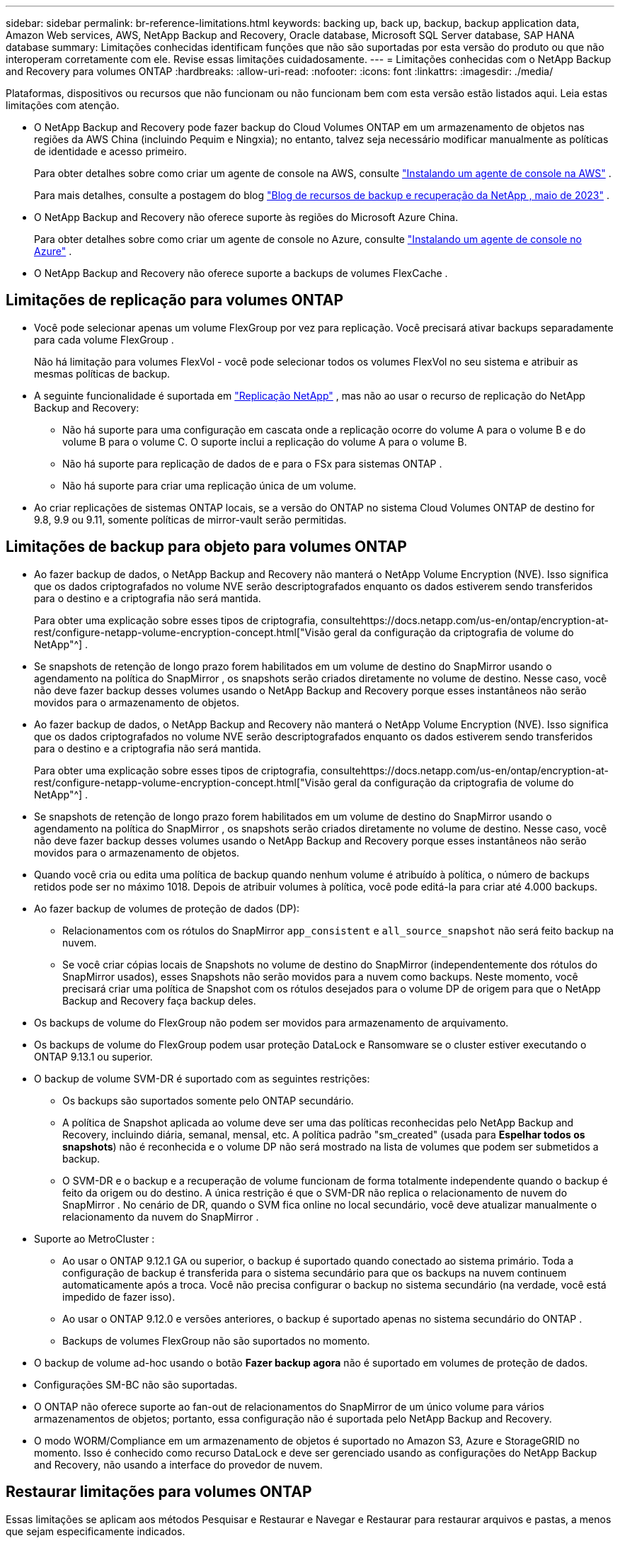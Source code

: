 ---
sidebar: sidebar 
permalink: br-reference-limitations.html 
keywords: backing up, back up, backup, backup application data, Amazon Web services, AWS, NetApp Backup and Recovery, Oracle database, Microsoft SQL Server database, SAP HANA database 
summary: Limitações conhecidas identificam funções que não são suportadas por esta versão do produto ou que não interoperam corretamente com ele. Revise essas limitações cuidadosamente. 
---
= Limitações conhecidas com o NetApp Backup and Recovery para volumes ONTAP
:hardbreaks:
:allow-uri-read: 
:nofooter: 
:icons: font
:linkattrs: 
:imagesdir: ./media/


[role="lead"]
Plataformas, dispositivos ou recursos que não funcionam ou não funcionam bem com esta versão estão listados aqui.  Leia estas limitações com atenção.

* O NetApp Backup and Recovery pode fazer backup do Cloud Volumes ONTAP em um armazenamento de objetos nas regiões da AWS China (incluindo Pequim e Ningxia); no entanto, talvez seja necessário modificar manualmente as políticas de identidade e acesso primeiro.
+
Para obter detalhes sobre como criar um agente de console na AWS, consulte https://docs.netapp.com/us-en/console-setup-admin/task-install-connector-aws-bluexp.html["Instalando um agente de console na AWS"^] .

+
Para mais detalhes, consulte a postagem do blog https://community.netapp.com/t5/Tech-ONTAP-Blogs/BlueXP-Backup-and-Recovery-Feature-Blog-May-23-Updates/ba-p/444052["Blog de recursos de backup e recuperação da NetApp , maio de 2023"^] .

* O NetApp Backup and Recovery não oferece suporte às regiões do Microsoft Azure China.
+
Para obter detalhes sobre como criar um agente de console no Azure, consulte https://docs.netapp.com/us-en/console-setup-admin/task-install-connector-azure-bluexp.html["Instalando um agente de console no Azure"^] .

* O NetApp Backup and Recovery não oferece suporte a backups de volumes FlexCache .




== Limitações de replicação para volumes ONTAP

* Você pode selecionar apenas um volume FlexGroup por vez para replicação.  Você precisará ativar backups separadamente para cada volume FlexGroup .
+
Não há limitação para volumes FlexVol - você pode selecionar todos os volumes FlexVol no seu sistema e atribuir as mesmas políticas de backup.

* A seguinte funcionalidade é suportada em https://docs.netapp.com/us-en/data-services-replication/index.html["Replicação NetApp"] , mas não ao usar o recurso de replicação do NetApp Backup and Recovery:
+
** Não há suporte para uma configuração em cascata onde a replicação ocorre do volume A para o volume B e do volume B para o volume C. O suporte inclui a replicação do volume A para o volume B.
** Não há suporte para replicação de dados de e para o FSx para sistemas ONTAP .
** Não há suporte para criar uma replicação única de um volume.


* Ao criar replicações de sistemas ONTAP locais, se a versão do ONTAP no sistema Cloud Volumes ONTAP de destino for 9.8, 9.9 ou 9.11, somente políticas de mirror-vault serão permitidas.




== Limitações de backup para objeto para volumes ONTAP

* Ao fazer backup de dados, o NetApp Backup and Recovery não manterá o NetApp Volume Encryption (NVE).  Isso significa que os dados criptografados no volume NVE serão descriptografados enquanto os dados estiverem sendo transferidos para o destino e a criptografia não será mantida.
+
Para obter uma explicação sobre esses tipos de criptografia, consultehttps://docs.netapp.com/us-en/ontap/encryption-at-rest/configure-netapp-volume-encryption-concept.html["Visão geral da configuração da criptografia de volume do NetApp"^] .



* Se snapshots de retenção de longo prazo forem habilitados em um volume de destino do SnapMirror usando o agendamento na política do SnapMirror , os snapshots serão criados diretamente no volume de destino.  Nesse caso, você não deve fazer backup desses volumes usando o NetApp Backup and Recovery porque esses instantâneos não serão movidos para o armazenamento de objetos.
* Ao fazer backup de dados, o NetApp Backup and Recovery não manterá o NetApp Volume Encryption (NVE).  Isso significa que os dados criptografados no volume NVE serão descriptografados enquanto os dados estiverem sendo transferidos para o destino e a criptografia não será mantida.
+
Para obter uma explicação sobre esses tipos de criptografia, consultehttps://docs.netapp.com/us-en/ontap/encryption-at-rest/configure-netapp-volume-encryption-concept.html["Visão geral da configuração da criptografia de volume do NetApp"^] .



* Se snapshots de retenção de longo prazo forem habilitados em um volume de destino do SnapMirror usando o agendamento na política do SnapMirror , os snapshots serão criados diretamente no volume de destino.  Nesse caso, você não deve fazer backup desses volumes usando o NetApp Backup and Recovery porque esses instantâneos não serão movidos para o armazenamento de objetos.
* Quando você cria ou edita uma política de backup quando nenhum volume é atribuído à política, o número de backups retidos pode ser no máximo 1018.  Depois de atribuir volumes à política, você pode editá-la para criar até 4.000 backups.
* Ao fazer backup de volumes de proteção de dados (DP):
+
** Relacionamentos com os rótulos do SnapMirror `app_consistent` e `all_source_snapshot` não será feito backup na nuvem.
** Se você criar cópias locais de Snapshots no volume de destino do SnapMirror (independentemente dos rótulos do SnapMirror usados), esses Snapshots não serão movidos para a nuvem como backups.  Neste momento, você precisará criar uma política de Snapshot com os rótulos desejados para o volume DP de origem para que o NetApp Backup and Recovery faça backup deles.


* Os backups de volume do FlexGroup não podem ser movidos para armazenamento de arquivamento.
* Os backups de volume do FlexGroup podem usar proteção DataLock e Ransomware se o cluster estiver executando o ONTAP 9.13.1 ou superior.
* O backup de volume SVM-DR é suportado com as seguintes restrições:
+
** Os backups são suportados somente pelo ONTAP secundário.
** A política de Snapshot aplicada ao volume deve ser uma das políticas reconhecidas pelo NetApp Backup and Recovery, incluindo diária, semanal, mensal, etc. A política padrão "sm_created" (usada para *Espelhar todos os snapshots*) não é reconhecida e o volume DP não será mostrado na lista de volumes que podem ser submetidos a backup.
** O SVM-DR e o backup e a recuperação de volume funcionam de forma totalmente independente quando o backup é feito da origem ou do destino.  A única restrição é que o SVM-DR não replica o relacionamento de nuvem do SnapMirror .  No cenário de DR, quando o SVM fica online no local secundário, você deve atualizar manualmente o relacionamento da nuvem do SnapMirror .




* Suporte ao MetroCluster :
+
** Ao usar o ONTAP 9.12.1 GA ou superior, o backup é suportado quando conectado ao sistema primário.  Toda a configuração de backup é transferida para o sistema secundário para que os backups na nuvem continuem automaticamente após a troca.  Você não precisa configurar o backup no sistema secundário (na verdade, você está impedido de fazer isso).
** Ao usar o ONTAP 9.12.0 e versões anteriores, o backup é suportado apenas no sistema secundário do ONTAP .
** Backups de volumes FlexGroup não são suportados no momento.


* O backup de volume ad-hoc usando o botão *Fazer backup agora* não é suportado em volumes de proteção de dados.
* Configurações SM-BC não são suportadas.
* O ONTAP não oferece suporte ao fan-out de relacionamentos do SnapMirror de um único volume para vários armazenamentos de objetos; portanto, essa configuração não é suportada pelo NetApp Backup and Recovery.
* O modo WORM/Compliance em um armazenamento de objetos é suportado no Amazon S3, Azure e StorageGRID no momento.  Isso é conhecido como recurso DataLock e deve ser gerenciado usando as configurações do NetApp Backup and Recovery, não usando a interface do provedor de nuvem.




== Restaurar limitações para volumes ONTAP

Essas limitações se aplicam aos métodos Pesquisar e Restaurar e Navegar e Restaurar para restaurar arquivos e pastas, a menos que sejam especificamente indicados.

* O Browse & Restore pode restaurar até 100 arquivos individuais por vez.
* O Search & Restore pode restaurar 1 arquivo por vez.
* Ao usar o ONTAP 9.13.0 ou superior, o Browse & Restore e o Search & Restore podem restaurar uma pasta junto com todos os arquivos e subpastas dentro dela.
+
Ao usar uma versão do ONTAP superior à 9.11.1, mas anterior à 9.13.0, a operação de restauração pode restaurar apenas a pasta selecionada e os arquivos nela contidos - nenhuma subpasta ou arquivo em subpastas será restaurado.

+
Ao usar uma versão do ONTAP anterior à 9.11.1, a restauração de pastas não é suportada.

* A restauração de diretório/pasta é suportada para dados que residem no armazenamento de arquivo somente quando o cluster está executando o ONTAP 9.13.1 e superior.
* A restauração de diretório/pasta é suportada para dados protegidos usando DataLock somente quando o cluster está executando o ONTAP 9.13.1 e superior.
* Atualmente, a restauração de diretórios/pastas não é suportada por replicações e/ou snapshots locais.
* A restauração de volumes FlexGroup para volumes FlexVol ou de volumes FlexVol para volumes FlexGroup não é suportada.
* O arquivo que está sendo restaurado deve estar usando o mesmo idioma do volume de destino.  Você receberá uma mensagem de erro se os idiomas não forem os mesmos.
* A prioridade de restauração _Alta_ não é suportada ao restaurar dados do armazenamento de arquivamento do Azure para sistemas StorageGRID .
* Se você fizer backup de um volume DP e decidir quebrar o relacionamento do SnapMirror com esse volume, não será possível restaurar os arquivos para esse volume, a menos que você também exclua o relacionamento do SnapMirror ou inverta a direção do SnapMirror .
* Limitações da restauração rápida:
+
** O local de destino deve ser um sistema Cloud Volumes ONTAP usando ONTAP 9.13.0 ou superior.
** Não é compatível com backups localizados em armazenamento arquivado.
** Os volumes FlexGroup são suportados somente se o sistema de origem do qual o backup em nuvem foi criado estiver executando o ONTAP 9.12.1 ou superior.
** Os volumes SnapLock são suportados somente se o sistema de origem do qual o backup em nuvem foi criado estiver executando o ONTAP 9.11.0 ou superior.



